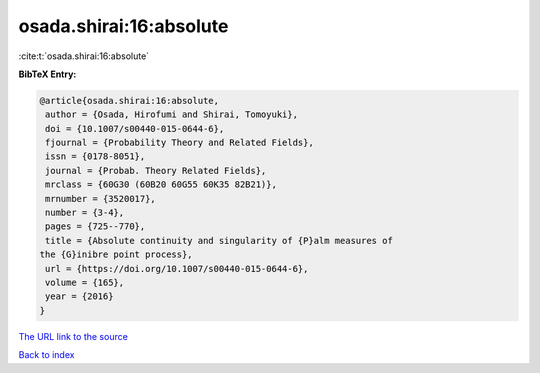 osada.shirai:16:absolute
========================

:cite:t:`osada.shirai:16:absolute`

**BibTeX Entry:**

.. code-block:: bibtex

   @article{osada.shirai:16:absolute,
    author = {Osada, Hirofumi and Shirai, Tomoyuki},
    doi = {10.1007/s00440-015-0644-6},
    fjournal = {Probability Theory and Related Fields},
    issn = {0178-8051},
    journal = {Probab. Theory Related Fields},
    mrclass = {60G30 (60B20 60G55 60K35 82B21)},
    mrnumber = {3520017},
    number = {3-4},
    pages = {725--770},
    title = {Absolute continuity and singularity of {P}alm measures of
   the {G}inibre point process},
    url = {https://doi.org/10.1007/s00440-015-0644-6},
    volume = {165},
    year = {2016}
   }
`The URL link to the source <ttps://doi.org/10.1007/s00440-015-0644-6}>`_


`Back to index <../By-Cite-Keys.html>`_
